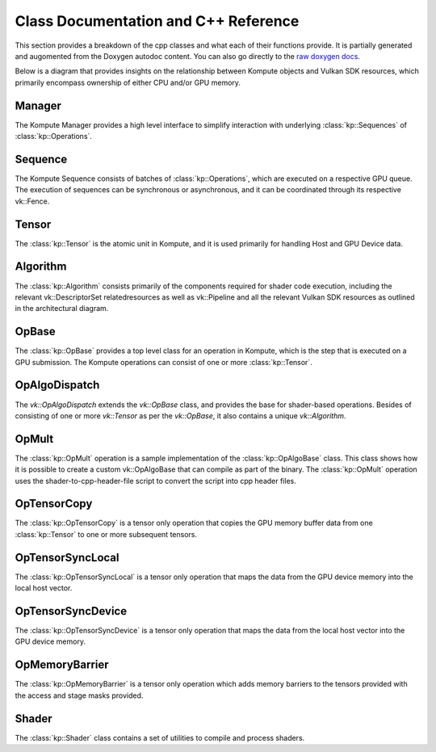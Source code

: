 
Class Documentation and C++ Reference
========

This section provides a breakdown of the cpp classes and what each of their functions provide. It is partially generated and augomented from the Doxygen autodoc content. You can also go directly to the `raw doxygen docs <../doxygen/annotated.html>`_.

Below is a diagram that provides insights on the relationship between Kompute objects and Vulkan SDK resources, which primarily encompass ownership of either CPU and/or GPU memory.

.. image:: ../images/kompute-vulkan-architecture.jpg
   :width: 100%

Manager
-------

The Kompute Manager provides a high level interface to simplify interaction with underlying :class:`kp::Sequences` of :class:`kp::Operations`.

.. image:: ../images/kompute-vulkan-architecture-manager.jpg
   :width: 100%

.. doxygenclass:: kp::Manager
   :members:

Sequence
-------

The Kompute Sequence consists of batches of :class:`kp::Operations`, which are executed on a respective GPU queue. The execution of sequences can be synchronous or asynchronous, and it can be coordinated through its respective vk::Fence.

.. image:: ../images/kompute-vulkan-architecture-sequence.jpg
   :width: 100%

.. doxygenclass:: kp::Sequence
   :members:

Tensor
-------

The :class:`kp::Tensor` is the atomic unit in Kompute, and it is used primarily for handling Host and GPU Device data.

.. image:: ../images/kompute-vulkan-architecture-tensor.jpg
   :width: 100%

.. doxygenclass:: kp::Tensor
   :members:

Algorithm
-------

The :class:`kp::Algorithm` consists primarily of the components required for shader code execution, including the relevant vk::DescriptorSet relatedresources as well as vk::Pipeline and all the relevant Vulkan SDK resources as outlined in the architectural diagram.

.. image:: ../images/kompute-vulkan-architecture-algorithm.jpg
   :width: 100%

.. doxygenclass:: kp::Algorithm
   :members:

OpBase
-------

The :class:`kp::OpBase` provides a top level class for an operation in Kompute, which is the step that is executed on a GPU submission. The Kompute operations can consist of one or more :class:`kp::Tensor`.

.. image:: ../images/kompute-vulkan-architecture-operations.jpg
   :width: 100%

.. doxygenclass:: kp::OpBase
   :members:

OpAlgoDispatch
-------

The `vk::OpAlgoDispatch` extends the `vk::OpBase` class, and provides the base for shader-based operations. Besides of consisting of one or more `vk::Tensor` as per the `vk::OpBase`, it also contains a unique `vk::Algorithm`.

.. image:: ../images/kompute-vulkan-architecture-opmult.jpg
   :width: 100%

.. doxygenclass:: kp::OpAlgoDispatch
   :members:

OpMult
-------

The :class:`kp::OpMult` operation is a sample implementation of the :class:`kp::OpAlgoBase` class. This class shows how it is possible to create a custom vk::OpAlgoBase that can compile as part of the binary. The :class:`kp::OpMult` operation uses the shader-to-cpp-header-file script to convert the script into cpp header files.

.. image:: ../images/kompute-vulkan-architecture-opmult.jpg
   :width: 100%

.. doxygenclass:: kp::OpMult
   :members:


OpTensorCopy
-------

The :class:`kp::OpTensorCopy` is a tensor only operation that copies the GPU memory buffer data from one :class:`kp::Tensor` to one or more subsequent tensors.

.. doxygenclass:: kp::OpTensorCopy
   :members:

OpTensorSyncLocal
-------

The :class:`kp::OpTensorSyncLocal` is a tensor only operation that maps the data from the GPU device memory into the local host vector.

.. doxygenclass:: kp::OpTensorSyncLocal
   :members:

OpTensorSyncDevice
-------

The :class:`kp::OpTensorSyncDevice` is a tensor only operation that maps the data from the local host vector into the GPU device memory.

.. doxygenclass:: kp::OpTensorSyncDevice
   :members:

OpMemoryBarrier
-------

The :class:`kp::OpMemoryBarrier` is a tensor only operation which adds memory barriers to the tensors provided with the access and stage masks provided.

.. doxygenclass:: kp::OpTensorSyncDevice
   :members:

Shader
--------

The :class:`kp::Shader` class contains a set of utilities to compile and process shaders.

.. doxygenclass:: kp::Shader
   :members:




